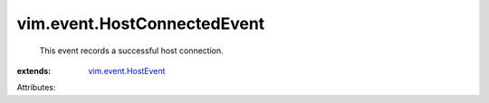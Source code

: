 .. _vim.event.HostEvent: ../../vim/event/HostEvent.rst


vim.event.HostConnectedEvent
============================
  This event records a successful host connection.
:extends: vim.event.HostEvent_

Attributes:
